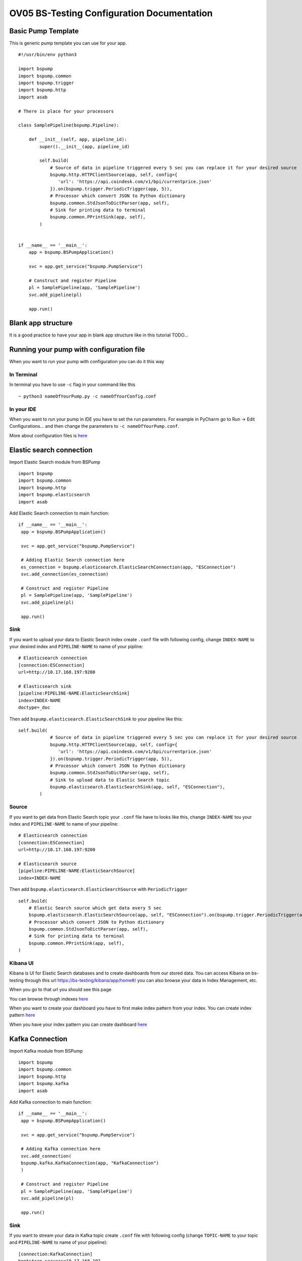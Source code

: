 OV05 BS-Testing Configuration Documentation
==========================================

Basic Pump Template
-------------------------
This is generic pump template you can use for your app.
::
    #!/usr/bin/env python3

    import bspump
    import bspump.common
    import bspump.trigger
    import bspump.http
    import asab

    # There is place for your processors

    class SamplePipeline(bspump.Pipeline):

        def __init__(self, app, pipeline_id):
            super().__init__(app, pipeline_id)

            self.build(
                # Source of data in pipeline triggered every 5 sec you can replace it for your desired source
                bspump.http.HTTPClientSource(app, self, config={
                   'url': 'https://api.coindesk.com/v1/bpi/currentprice.json'
                }).on(bspump.trigger.PeriodicTrigger(app, 5)),
                # Processor which convert JSON to Python dictionary
                bspump.common.StdJsonToDictParser(app, self),
                # Sink for printing data to terminal
                bspump.common.PPrintSink(app, self),
            )


    if __name__ == '__main__':
        app = bspump.BSPumpApplication()

        svc = app.get_service("bspump.PumpService")

        # Construct and register Pipeline
        pl = SamplePipeline(app, 'SamplePipeline')
        svc.add_pipeline(pl)

        app.run()

Blank app structure
-------------------
It is a good practice to have your app in blank app structure like in this tutorial TODO...

Running your pump with configuration file
-----------------------------------------
When you want to run your pump with configuration you can do it this way

In Terminal
^^^^^^^^^^^
In terminal you have to use ``-c`` flag in your command like this
::
    ~ python3 nameOfYourPump.py -c nameOfYourConfig.conf

In your IDE
^^^^^^^^^^^
When you want to run your pump in IDE you have to set the run parameters. For example in PyCharm go to Run -> Edit Configurations...
and then change the parameters to ``-c nameOfYourPump.conf``.

.. image:: config1.png
    :width: 800
    :align: center
    :alt: IDE Configuration

More about configuration files is `here <https://bitswanpump.readthedocs.io/en/latest/examples/configquickstart/configquickstart.html>`_

Elastic search connection
-------------------------
Import Elastic Search module from BSPump
::
    import bspump
    import bspump.common
    import bspump.http
    import bspump.elasticsearch
    import asab

Add Elastic Search connection to main function:
::
       if __name__ == '__main__':
        app = bspump.BSPumpApplication()

        svc = app.get_service("bspump.PumpService")

        # Adding Elastic Search connection here
        es_connection = bspump.elasticsearch.ElasticSearchConnection(app, "ESConnection")
        svc.add_connection(es_connection)

        # Construct and register Pipeline
        pl = SamplePipeline(app, 'SamplePipeline')
        svc.add_pipeline(pl)

        app.run()

Sink
^^^^
If you want to upload your data to Elastic Search index create ``.conf`` file with following config, change ``INDEX-NAME`` to your desired
index and ``PIPELINE-NAME`` to name of your pipline:
::
    # Elasticsearch connection
    [connection:ESConnection]
    url=http://10.17.168.197:9200

    # Elasticsearch sink
    [pipeline:PIPELINE-NAME:ElasticSearchSink]
    index=INDEX-NAME
    doctype=_doc

Then add ``bspump.elasticsearch.ElasticSearchSink`` to your pipeline like this:
::
    self.build(
                # Source of data in pipeline triggered every 5 sec you can replace it for your desired source
                bspump.http.HTTPClientSource(app, self, config={
                   'url': 'https://api.coindesk.com/v1/bpi/currentprice.json'
                }).on(bspump.trigger.PeriodicTrigger(app, 5)),
                # Processor which convert JSON to Python dictionary
                bspump.common.StdJsonToDictParser(app, self),
                # Sink to upload data to Elastic Search topic
                bspump.elasticsearch.ElasticSearchSink(app, self, "ESConnection"),
            )

Source
^^^^^^
If you want to get data from Elastic Search topic your ``.conf`` file have to looks like this, change ``INDEX-NAME`` tou your index
and ``PIPELINE-NAME`` to name of your pipeline:
::
    # Elasticsearch connection
    [connection:ESConnection]
    url=http://10.17.168.197:9200

    # Elasticsearch source
    [pipeline:PIPELINE-NAME:ElasticSearchSource]
    index=INDEX-NAME

Then add ``bspump.elasticsearch.ElasticSearchSource`` with ``PeriodicTrigger``
::
            self.build(
                # Elastic Search source which get data every 5 sec
                bspump.elasticsearch.ElasticSearchSource(app, self, "ESConnection").on(bspump.trigger.PeriodicTrigger(app, 5)),
                # Processor which convert JSON to Python dictionary
                bspump.common.StdJsonToDictParser(app, self),
                # Sink for printing data to terminal
                bspump.common.PPrintSink(app, self),
            )

Kibana UI
^^^^^^^^^
Kibana is UI for Elastic Search databases and to create dashboards from our stored data. You can access Kibana on bs-testing through
this url https://bs-testing/kibana/app/home#/ you can also browse your data in Index Management, etc.

When you go to that url you should see this page

.. image:: kibana1.png
    :width: 800
    :align: center
    :alt: Kibana Home Page

You can browse through indexes `here <https://bs-testing/kibana/app/management/data/index_management/indices>`_

.. image:: kibana2.png
    :width: 800
    :align: center
    :alt: Kibana Index Management

When you want to create your dashboard you have to first make index pattern from your index. You can create index pattern
`here <https://bs-testing/kibana/app/management/kibana/indexPatterns>`_

.. image:: kibana3.png
    :width: 800
    :align: center
    :alt: Kibana Index Patterns

When you have your index pattern you can create dashboard `here <https://bs-testing/kibana/app/dashboards#/create?_g=(filters:!(),refreshInterval:(pause:!t,value:0),time:(from:now-15m,to:now))&_a=(description:'',filters:!(),fullScreenMode:!f,options:(hidePanelTitles:!f,useMargins:!t),panels:!(),query:(language:kuery,query:''),tags:!(),timeRestore:!f,title:'',viewMode:edit)>`_

.. image:: kibana4.png
    :width: 800
    :align: center
    :alt: Kibana Dashboard

Kafka Connection
----------------
Import Kafka module from BSPump
::
    import bspump
    import bspump.common
    import bspump.http
    import bspump.kafka
    import asab

Add Kafka connection to main function:
::
       if __name__ == '__main__':
        app = bspump.BSPumpApplication()

        svc = app.get_service("bspump.PumpService")

        # Adding Kafka connection here
        svc.add_connection(
        bspump.kafka.KafkaConnection(app, "KafkaConnection")
        )

        # Construct and register Pipeline
        pl = SamplePipeline(app, 'SamplePipeline')
        svc.add_pipeline(pl)

        app.run()

Sink
^^^^
If you want to stream your data in Kafka topic create ``.conf`` file with following config (change ``TOPIC-NAME`` to your topic
and ``PIPELINE-NAME`` to name of your pipeline):
::
    [connection:KafkaConnection]
    bootstrap_servers=10.17.168.197

    # Elasticsearch sink
    [pipeline:PIPELINE-NAME:KafkaSink]
    topic=TOPIC-NAME
Then add ``bspump.kafka.KafkaSink`` to your pipeline like this:
::
    self.build(
                # Source of data in pipeline triggered every 5 sec you can replace it for your desired source
                bspump.http.HTTPClientSource(app, self, config={
                   'url': 'https://api.coindesk.com/v1/bpi/currentprice.json'
                }).on(bspump.trigger.PeriodicTrigger(app, 5)),
                # Processor which convert JSON to Python dictionary
                bspump.common.StdJsonToDictParser(app, self),
                # Sink to stream data to Kafka topic
                bspump.kafka.KafkaSink(app, self, "KafkaConnection"),
            )

Source
^^^^^^
If you want to stream data from Kafka topic create ``.conf`` file with following config (change ``TOPIC-NAME`` and ``PIPELINE-NAME``):
::
    # KafkaConnection
    [connection:KafkaConnection]
    bootstrap_servers=10.17.168.197:9092

    # Kafka source ACS
    [pipeline:PIPELINE-NAME:KafkaSource]
    topic=TOPIC-NAME

Add ``bspump.kafka.KafkaSource``to your pipeline:
::
            self.build(
                # Elastic Search source which get data every 5 sec
                bspump.kafka.KafkaSource(app, self, "KafkaConnection"),
                # Processor which convert bytes to string because Kafka stream is in bytes
                bspump.common.BytesToStringParser(app, self),
                # Processor which convert JSON to Python dictionary
                bspump.common.StdJsonToDictParser(app, self),
                # Sink to stream data from Kafka topic
                bspump.common.PPrintSink(app, self),
            )

KafkaDrop
^^^^^^^^^
KafkaDrop is UI for Kafka. You can manage your topics and see info about brokers here. KafkaDrop is accessible via https://bs-testing/kafka-ui/

You should see this home page

.. image:: kafka1.png
    :width: 800
    :align: center
    :alt: KafkaDrop Home Page

You can see there are already some topics. When you click on one of them you can show info about topic and its partition.

.. image:: kafka2.png
    :width: 800
    :align: center
    :alt: KafkaDrop Topic Page

When you want to see which data are stored in topic click on ``View Messages``. Set from which partition you want to view data, offset,
messages limit, key format and message format and click ``View Messages`` again.

You should see specific messages in topic and its timestamps

.. image:: kafka3.png
    :width: 800
    :align: center
    :alt: KafkaDrop View Messages

InfluxDB Connection
-------------------
First you have to connect to bs-testing server and create database in InfluxDB container. When you are connected on bs-testing type
this command:
::
    root@bs-testing:~ docker exec -it single_lm01-influxdb_1 bash

Now you are in InfluxDB container. To enter the InfluxDB type:
::
    root@72bfd8803691:/ influx
Create new database and insert new measurements
^^^^^^^^^^^^^^^^^^^^^^^^^^^^^^^^^^^^^^^^^^^^^^^
When you are in InfluxDB you can show all your databases with ``show databases`` command.

Output:
::
    name: databases
    name
    ----
    db0
    _internal
    ...

To create new database type ``create database DATABASE-NAME`` and change ``DATABASE-NAME`` with name of your desired database.

Now when you type ``show databases`` again you should see this:
::
    name: databases
    name
    ----
    db0
    _internal
    ...
    DATABASE-NAME

Now you have to enter your desired database with ``use DATABASE-NAME`` command (change ``DATABASE-NAME`` with your database).

When you are in your database you can display all your measurements with ``show measurements`` command. When your database is empty you will see nothing.

You can insert new measurement with ``INSERT`` command, for example:
::
    INSERT cpu,host=serverA value 1

Sink
^^^^
If you want to insert data to your InfluxDB with your pump you have to add import ``bspump.influxdb`` module:
::
    import bspump
    import bspump.common
    import bspump.http
    import bspump.influxdb
    import asab

Add InfluxDB Connection to main function of your pump
::
    if __name__ == '__main__':
        app = bspump.BSPumpApplication()

        svc = app.get_service("bspump.PumpService")

        # Adding InfluxDB Connection here
        svc.add_connection(
            bspump.influxdb.InfluxDBConnection(app, "InfluxConnection")
        )

        # Construct and register Pipeline
        pl = SamplePipeline(app, 'SamplePipeline')
        svc.add_pipeline(pl)

        app.run()

Now you have to set you ``.conf`` file with this configuration (change ``YOUR-DB-NAME`` to name of your database):
::
    # InfluxDB Connection
    [connection:InfluxConnection]
    url=http://10.17.168.197:8086
    db= YOUR-DB-NAME

Add ``bspump.influxdb.InfluxDBSink`` to your pipeline:
::
        self.build(
            bspump.http.HTTPClientSource(app, self, config={
                'url': 'https://api.coindesk.com/v1/bpi/currentprice.json'
            }).on(bspump.trigger.PeriodicTrigger(app, 5)),
            # Processor used to print data to terminal
            bspump.common.PPrintProcessor(app, self),
            # Sink which send data to InfluxDB
            bspump.influxdb.InfluxDBSink(app, self, "InfluxConnection")
        )

Grafana
^^^^^^^
Grafana is UI for creating dashboard from a multiple data sources like InfluxDB, Elastic, MySQL ,etc. We will use it for creating dashboard from InfluxDB records.
Grafana is accessible via http://bs-testing:3000

You should see this home page

.. image:: grafana1.png
    :width: 800
    :align: center
    :alt: Grafana Home Page

First you have to add your data source, which is database where you have your measurements. You can find data sources
`here <http://bs-testing:3000/datasources>`_

.. image:: grafana2.png
    :width: 800
    :align: center
    :alt: Grafana Data Sources

Click on ``Add data source`` option and choose ``InfluxDB``. Define name of your data source, change url of source to http://bs-testing:8086, and
specify name of your database.

.. image:: grafana3.png
    :width: 800
    :align: center
    :alt: Grafana Adding Data Source

Now you can create dashboard `here <http://bs-testing:3000/dashboard/new?orgId=1>`_.

.. image:: grafana4.png
    :width: 800
    :align: center
    :alt: Grafana Panel Creation
